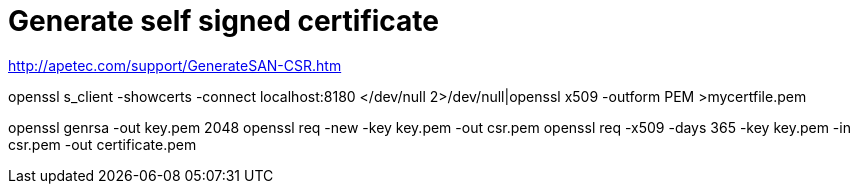 = Generate self signed certificate

http://apetec.com/support/GenerateSAN-CSR.htm

openssl s_client -showcerts -connect localhost:8180 </dev/null 2>/dev/null|openssl x509 -outform PEM >mycertfile.pem


openssl genrsa -out key.pem 2048
openssl req -new -key key.pem -out csr.pem
openssl req -x509 -days 365 -key key.pem -in csr.pem -out certificate.pem


